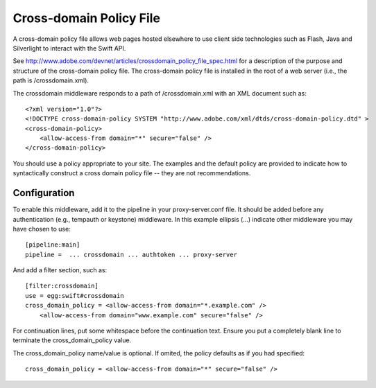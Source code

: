 ========================
Cross-domain Policy File
========================

A cross-domain policy file allows web pages hosted elsewhere to use client
side technologies such as Flash, Java and Silverlight to interact
with the Swift API.

See http://www.adobe.com/devnet/articles/crossdomain_policy_file_spec.html for
a description of the purpose and structure of the cross-domain policy
file. The cross-domain policy file is installed in the root of a web
server (i.e., the path is /crossdomain.xml).

The crossdomain middleware responds to a path of /crossdomain.xml with an
XML document such as::

    <?xml version="1.0"?>
    <!DOCTYPE cross-domain-policy SYSTEM "http://www.adobe.com/xml/dtds/cross-domain-policy.dtd" >
    <cross-domain-policy>
        <allow-access-from domain="*" secure="false" />
    </cross-domain-policy>

You should use a policy appropriate to your site. The examples and the
default policy are provided to indicate how to syntactically construct
a cross domain policy file -- they are not recommendations.

-------------
Configuration
-------------

To enable this middleware, add it to the pipeline in your proxy-server.conf
file. It should be added before any authentication (e.g., tempauth or
keystone) middleware. In this example ellipsis (...) indicate other
middleware you may have chosen to use::

    [pipeline:main]
    pipeline =  ... crossdomain ... authtoken ... proxy-server

And add a filter section, such as::

    [filter:crossdomain]
    use = egg:swift#crossdomain
    cross_domain_policy = <allow-access-from domain="*.example.com" />
        <allow-access-from domain="www.example.com" secure="false" />

For continuation lines, put some whitespace before the continuation
text. Ensure you put a completely blank line to terminate the
cross_domain_policy value.

The cross_domain_policy name/value is optional. If omited, the policy
defaults as if you had specified::

    cross_domain_policy = <allow-access-from domain="*" secure="false" />


